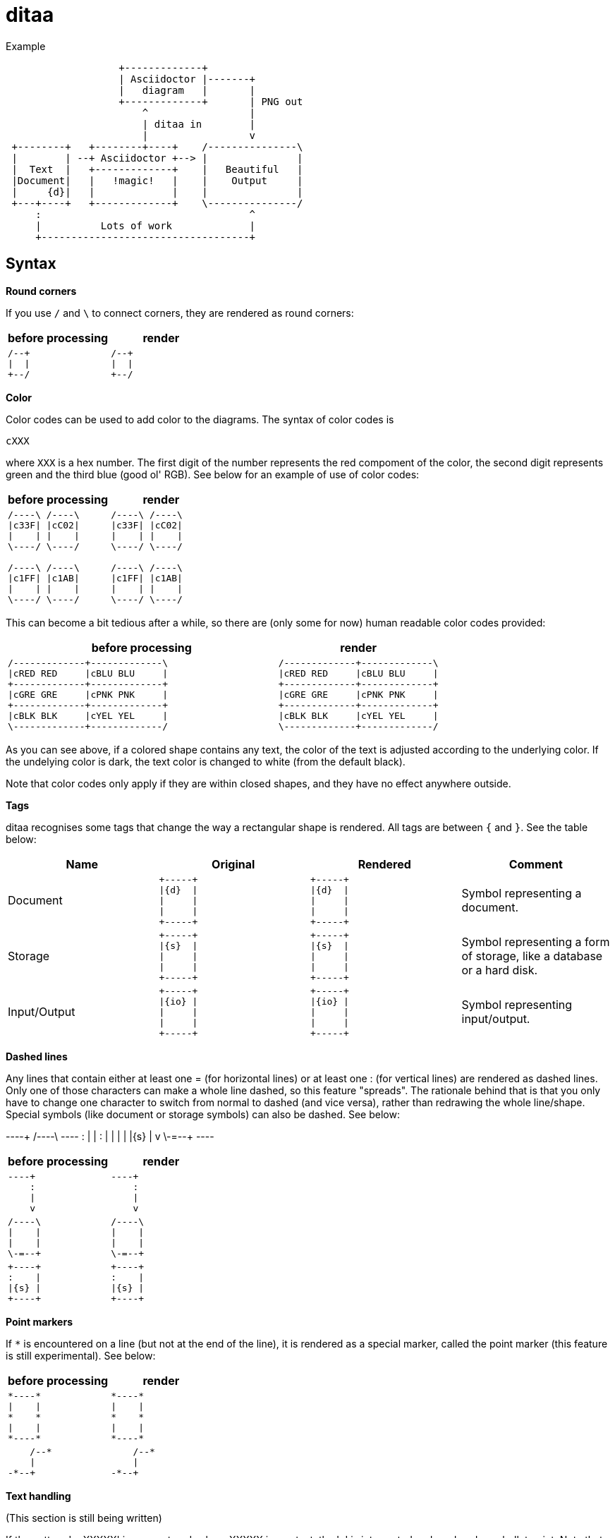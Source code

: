 = ditaa

[caption=]
.Example
====
[ditaa]
----
                   +-------------+
                   | Asciidoctor |-------+
                   |   diagram   |       |
                   +-------------+       | PNG out
                       ^                 |
                       | ditaa in        |
                       |                 v
 +--------+   +--------+----+    /---------------\
 |        | --+ Asciidoctor +--> |               |
 |  Text  |   +-------------+    |   Beautiful   |
 |Document|   |   !magic!   |    |    Output     |
 |     {d}|   |             |    |               |
 +---+----+   +-------------+    \---------------/
     :                                   ^
     |          Lots of work             |
     +-----------------------------------+
----
====

== Syntax

*Round corners*

If you use `/` and `\` to connect corners, they are rendered as round corners:

// because of | is a keyword,so use \|
[cols="a,a"]
|===
|before processing |render

|
----
/--+
\|  \|
+--/
----

|
[ditaa]
----
/--+
\|  \|
+--/
----

|===

*Color*

Color codes can be used to add color to the diagrams. The syntax of color codes is

`cXXX`

where `XXX` is a hex number. The first digit of the number represents the red compoment of the color, the second digit represents green and the third blue (good ol' RGB). See below for an example of use of color codes:

|===
|before processing |render

a|
----
/----\ /----\
\|c33F\| \|cC02\|
\|    \| \|    \|
\----/ \----/

/----\ /----\
\|c1FF\| \|c1AB\|
\|    \| \|    \|
\----/ \----/
----

a|
[ditaa]
----
/----\ /----\
\|c33F\| \|cC02\|
\|    \| \|    \|
\----/ \----/

/----\ /----\
\|c1FF\| \|c1AB\|
\|    \| \|    \|
\----/ \----/
----

|===

This can become a bit tedious after a while, so there are (only some for now) human readable color codes provided:



[cols="5,3"]
|===
|before processing |render

a|
----
/-------------+-------------\
\|cRED RED     \|cBLU BLU     \|
+-------------+-------------+
\|cGRE GRE     \|cPNK PNK     \|
+-------------+-------------+
\|cBLK BLK     \|cYEL YEL     \|
\-------------+-------------/
----

a|
[ditaa]
----
/-------------+-------------\
\|cRED RED     \|cBLU BLU     \|
+-------------+-------------+
\|cGRE GRE     \|cPNK PNK     \|
+-------------+-------------+
\|cBLK BLK     \|cYEL YEL     \|
\-------------+-------------/
----

|===

As you can see above, if a colored shape contains any text, the color of the text is adjusted according to the underlying color. If the undelying color is dark, the text color is changed to white (from the default black).

Note that color codes only apply if they are within closed shapes, and they have no effect anywhere outside.

*Tags*

ditaa recognises some tags that change the way a rectangular shape is rendered. All tags are between `{` and `}`. See the table below:

[cols="d,a,a,d"]
|===
|Name	|Original	|Rendered	|Comment

|Document	
|
----
+-----+
\|{d}  \|
\|     \|
\|     \|
+-----+
----
|
[ditaa]
----
+-----+
\|{d}  \|
\|     \|
\|     \|
+-----+
----		  
|Symbol representing a document.

|Storage	
|
----
+-----+
\|{s}  \|
\|     \|
\|     \|
+-----+
----
|
[ditaa]
----
+-----+
\|{s}  \|
\|     \|
\|     \|
+-----+
----
|Symbol representing a form of storage,
like a database or a hard disk.

|Input/Output	
|
----
+-----+
\|{io} \|
\|     \|
\|     \|
+-----+
----
|
[ditaa]
----
+-----+
\|{io} \|
\|     \|
\|     \|
+-----+
----
|Symbol representing input/output.

|===

*Dashed lines*

Any lines that contain either at least one = (for horizontal lines) or at least one : (for vertical lines) are rendered as dashed lines. Only one of those characters can make a whole line dashed, so this feature "spreads". The rationale behind that is that you only have to change one character to switch from normal to dashed (and vice versa), rather than redrawing the whole line/shape. Special symbols (like document or storage symbols) can also be dashed. See below:


----+  /----\  +----+
    :  |    |  :    |
    |  |    |  |{s} |
    v  \-=--+  +----+

[cols="a,a"]
|===
|before processing |render

|
----
----+
    : 
    \|  
    v
----

|
[ditaa]
----
----+
    : 
    \|  
    v
----

|
----
/----\
\|    \| 
\|    \| 
\-=--+ 
----

|
[ditaa]
----
/----\
\|    \| 
\|    \| 
\-=--+ 
----

|
----
+----+
:    \|
\|{s} \|
+----+
----

|
[ditaa]
----
+----+
:    \|
\|{s} \|
+----+
----

|===

*Point markers*

If `*` is encountered on a line (but not at the end of the line), it is rendered as a special marker, called the point marker (this feature is still experimental). See below:

[cols="a,a"]
|===
|before processing |render

|
----
*----*
\|    \|      
*    *      
\|    \|  
*----*
----

|
[ditaa]
----
*----*
\|    \|      
*    *      
\|    \|  
*----*
----

|
----
    /--*
    \|
-*--+
----

|
[ditaa]
----
    /--*
    \|
-*--+
----
|

|===

*Text handling*

(This section is still being written)

If the pattern ' o XXXXX' is encountered, where XXXXX is any text, the 'o' is interpreted and rendered as a bullet point. Note that there must be a space before the 'o' as well as after it. See below:

[cols="a,a"]
|===
|before processing |render

|
----
/-----------------\
\| Things to do    \|
\| cGRE            \|
\| o Cut the grass \|
\| o Buy jam       \|
\| o Fix car       \|
\| o Make website  \|
\-----------------/
----

|
[ditaa]
----
/-----------------\
\| Things to do    \|
\| cGRE            \|
\| o Cut the grass \|
\| o Buy jam       \|
\| o Fix car       \|
\| o Make website  \|
\-----------------/
----

|===